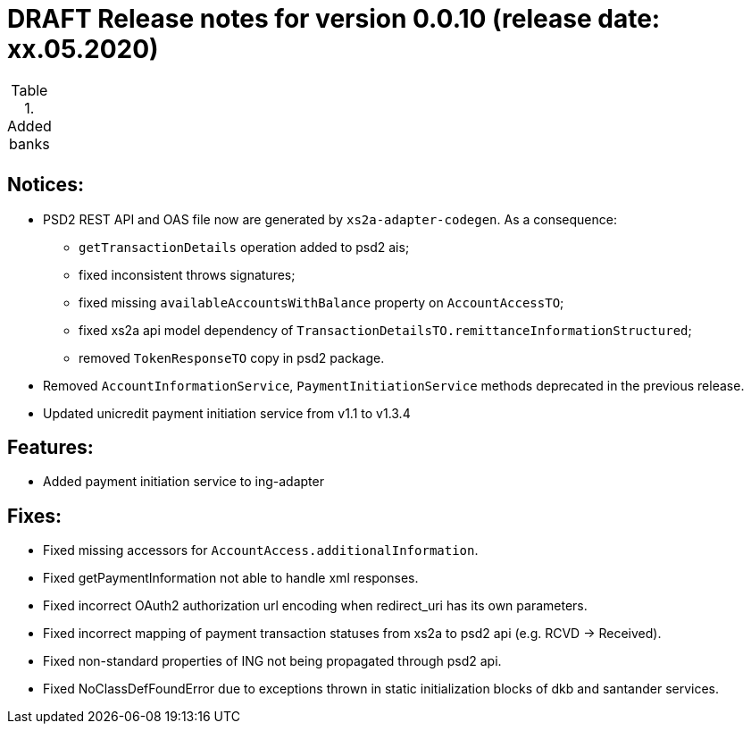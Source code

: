 = DRAFT Release notes for version 0.0.10 (release date: xx.05.2020)

.Added banks
|===
|
|===

== Notices:
* PSD2 REST API and OAS file now are generated by `xs2a-adapter-codegen`.
As a consequence:
** `getTransactionDetails` operation added to psd2 ais;
** fixed inconsistent throws signatures;
** fixed missing `availableAccountsWithBalance` property on `AccountAccessTO`;
** fixed xs2a api model dependency of `TransactionDetailsTO.remittanceInformationStructured`;
** removed `TokenResponseTO` copy in psd2 package.
* Removed `AccountInformationService`, `PaymentInitiationService` methods deprecated in the previous release.
* Updated unicredit payment initiation service from v1.1 to v1.3.4

== Features:
* Added payment initiation service to ing-adapter

== Fixes:
* Fixed missing accessors for `AccountAccess.additionalInformation`.
* Fixed getPaymentInformation not able to handle xml responses.
* Fixed incorrect OAuth2 authorization url encoding when redirect_uri has its own parameters.
* Fixed incorrect mapping of payment transaction statuses from xs2a to psd2 api (e.g. RCVD -> Received).
* Fixed non-standard properties of ING not being propagated through psd2 api.
* Fixed NoClassDefFoundError due to exceptions thrown in static initialization blocks of dkb and santander services.

